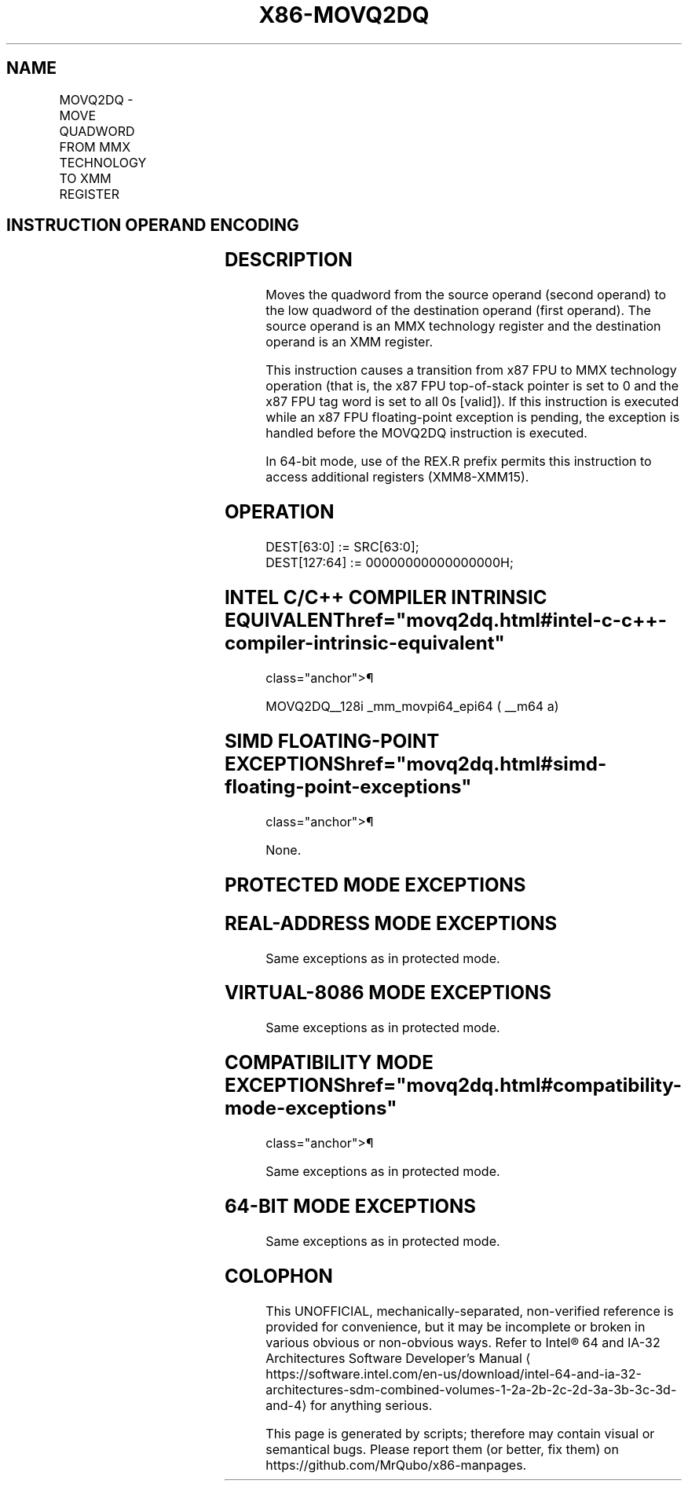 '\" t
.nh
.TH "X86-MOVQ2DQ" "7" "December 2023" "Intel" "Intel x86-64 ISA Manual"
.SH NAME
MOVQ2DQ - MOVE QUADWORD FROM MMX TECHNOLOGY TO XMM REGISTER
.TS
allbox;
l l l l l 
l l l l l .
\fBOpcode / Instruction\fP	\fBOp/En\fP	\fB64/32-bit Mode\fP	\fBCPUID Feature Flag\fP	\fBDescription\fP
F3 0F D6 /r MOVQ2DQ xmm, mm	RM	V/V	SSE2	T{
Move quadword from mmx to low quadword of xmm.
T}
.TE

.SH INSTRUCTION OPERAND ENCODING
.TS
allbox;
l l l l l 
l l l l l .
\fBOp/En\fP	\fBOperand 1\fP	\fBOperand 2\fP	\fBOperand 3\fP	\fBOperand 4\fP
RM	ModRM:reg (w)	ModRM:r/m (r)	N/A	N/A
.TE

.SH DESCRIPTION
Moves the quadword from the source operand (second operand) to the low
quadword of the destination operand (first operand). The source operand
is an MMX technology register and the destination operand is an XMM
register.

.PP
This instruction causes a transition from x87 FPU to MMX technology
operation (that is, the x87 FPU top-of-stack pointer is set to 0 and the
x87 FPU tag word is set to all 0s [valid]). If this instruction is
executed while an x87 FPU floating-point exception is pending, the
exception is handled before the MOVQ2DQ instruction is executed.

.PP
In 64-bit mode, use of the REX.R prefix permits this instruction to
access additional registers (XMM8-XMM15).

.SH OPERATION
.EX
DEST[63:0] := SRC[63:0];
DEST[127:64] := 00000000000000000H;
.EE

.SH INTEL C/C++ COMPILER INTRINSIC EQUIVALENT  href="movq2dq.html#intel-c-c++-compiler-intrinsic-equivalent"
class="anchor">¶

.EX
MOVQ2DQ__128i _mm_movpi64_epi64 ( __m64 a)
.EE

.SH SIMD FLOATING-POINT EXCEPTIONS  href="movq2dq.html#simd-floating-point-exceptions"
class="anchor">¶

.PP
None.

.SH PROTECTED MODE EXCEPTIONS
.TS
allbox;
l l 
l l .
\fB\fP	\fB\fP
#NM	If CR0.TS[bit 3] = 1.
#UD	If CR0.EM[bit 2] = 1.
	If CR4.OSFXSR[bit 9] = 0.
	If CPUID.01H:EDX.SSE2[bit 26] = 0.
	If the LOCK prefix is used.
#MF	T{
If there is a pending x87 FPU exception.
T}
.TE

.SH REAL-ADDRESS MODE EXCEPTIONS
Same exceptions as in protected mode.

.SH VIRTUAL-8086 MODE EXCEPTIONS
Same exceptions as in protected mode.

.SH COMPATIBILITY MODE EXCEPTIONS  href="movq2dq.html#compatibility-mode-exceptions"
class="anchor">¶

.PP
Same exceptions as in protected mode.

.SH 64-BIT MODE EXCEPTIONS
Same exceptions as in protected mode.

.SH COLOPHON
This UNOFFICIAL, mechanically-separated, non-verified reference is
provided for convenience, but it may be
incomplete or
broken in various obvious or non-obvious ways.
Refer to Intel® 64 and IA-32 Architectures Software Developer’s
Manual
\[la]https://software.intel.com/en\-us/download/intel\-64\-and\-ia\-32\-architectures\-sdm\-combined\-volumes\-1\-2a\-2b\-2c\-2d\-3a\-3b\-3c\-3d\-and\-4\[ra]
for anything serious.

.br
This page is generated by scripts; therefore may contain visual or semantical bugs. Please report them (or better, fix them) on https://github.com/MrQubo/x86-manpages.
